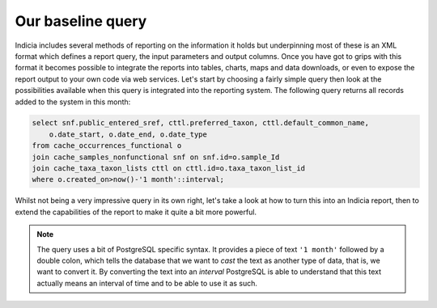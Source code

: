 Our baseline query
------------------

Indicia includes several methods of reporting on the information it holds but
underpinning most of these is an XML format which defines a report query, the
input parameters and output columns. Once you have got to grips with this format
it becomes possible to integrate the reports into tables, charts, maps and data
downloads, or even to expose the report output to your own code via web
services. Let's start by choosing a fairly simple query then look at the
possibilities available when this query is integrated into the reporting system.
The following query returns all records added to the system in this month:

.. code-block:: sql

  select snf.public_entered_sref, cttl.preferred_taxon, cttl.default_common_name,
      o.date_start, o.date_end, o.date_type
  from cache_occurrences_functional o
  join cache_samples_nonfunctional snf on snf.id=o.sample_Id
  join cache_taxa_taxon_lists cttl on cttl.id=o.taxa_taxon_list_id
  where o.created_on>now()-'1 month'::interval;

Whilst not being a very impressive query in its own right, let's take a look at
how to turn this into an Indicia report, then to extend the capabilities of the
report to make it quite a bit more powerful.

.. note::

  The query uses a bit of PostgreSQL specific syntax. It provides a
  piece of text ``'1 month'`` followed by a double colon, which tells the
  database that we want to *cast* the text as another type of data, that is, we
  want to convert it. By converting the text into an *interval* PostgreSQL is
  able to understand that this text actually means an interval of time and to be
  able to use it as such. 
